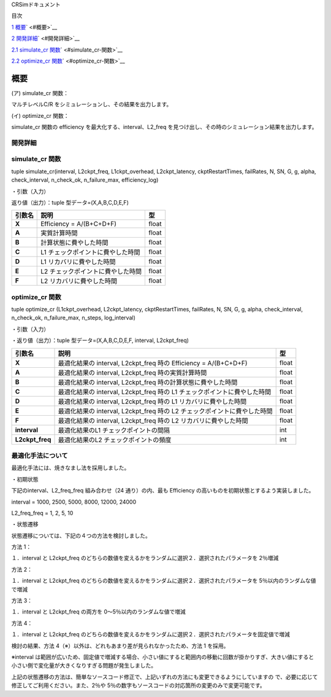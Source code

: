 CRSimドキュメント

目次

`1 概要 <#概要>`__\ ` <#概要>`__

`2 開発詳細 <#開発詳細>`__\ ` <#開発詳細>`__

`2.1 simulate_cr 関数 <#simulate_cr-関数>`__\ ` <#simulate_cr-関数>`__

`2.2 optimize_cr 関数 <#optimize_cr-関数>`__\ ` <#optimize_cr-関数>`__

概要
~~~~

(ア) simulate_cr 関数：

マルチレベルC/R をシミュレーションし、その結果を出力します。

(イ) optimize_cr 関数：

simulate_cr 関数の efficiency を最大化する、interval、L2_freq を見つけ出し、その時のシミュレーション結果を出力します。

開発詳細
========

simulate_cr 関数
================

tuple simulate_cr(interval, L2ckpt_freq, L1ckpt_overhead, L2ckpt_latency, ckptRestartTimes, failRates, N, SN, G, g, alpha, check_interval, n_check_ok, n_failure_max, efficiency_log)

・引数（入力）

+----------------------+-----------------------------+---------+--------------+
| **引数名**           | **説明**                    | **型**  |              |
+======================+=============================+=========+==============+
| **Interval**         | L1 チェックポイントの間隔   | int     | 必須         |
+----------------------+-----------------------------+---------+--------------+
| **L2ckpt_freq**      | L2 チェックポイントの頻度   | int     | 必須         |
+----------------------+-----------------------------+---------+--------------+
| **L1ckpt_overhead**  | 同期 L1                     | int     | 必須         |
|  | チェックポイントの時間      |         |              |
+----------------------+-----------------------------+---------+--------------+
| **L2ckpt_latency**   | 非同期L2                    | int     | 必須         |
|                      | チェックポイントの時間      |         |              |
+----------------------+-----------------------------+---------+--------------+
| **ckptRestartTimes** | L1,L2                       | List    | 必須         |
|                      | リカバリ                    |         |              |
|                      | に要する時間を格納した長さ  | [i      |              |
|                      | 2 の配列                    | nt,int] |              |
|                      |                             |         |              |
|                      | = [L1 リカバリ時間,L2       |         |              |
|                      | リカバリ時間]               |         |              |
+----------------------+-----------------------------+---------+--------------+
| **failRates**        | L1,L2                       | List    | 必須         |
|                      | リカバリを                  | [float  |              |
|                      | 必要とする障害の単位時間に  | ,float] |              |
|                      | 発生する回数を格納した長さ  |         |              |
|                      | 2 の配列 = [L1 障害回       |         |              |
|                      |                             |         |              |
|                      | 数,L2 障害回数]             |         |              |
+----------------------+-----------------------------+---------+--------------+
| **N**                | 全計算ノード数              | int     | 必須         |
+----------------------+-----------------------------+---------+--------------+
| **SN**               | 予備ノード数                | int     | 必須         |
|                      | ※仕様追加されたパラメータ   |         |              |
+----------------------+-----------------------------+---------+--------------+
| **G**                | L1                          | int     | 必須         |
|                      | チェッ                      |         |              |
|                      | クポイントのグループサイズ  |         |              |
+----------------------+-----------------------------+---------+--------------+
| **g**                | L1                          | int     | 必須         |
|                      | チェックポイントの障害耐性  |         |              |
+----------------------+-----------------------------+---------+--------------+
| **alpha**            | シミュレーション終了とする  | float   | 必須         |
|                      | Efficiency の変化量の閾値   |         |              |
+----------------------+-----------------------------+---------+--------------+
| **check_interval**   | Efficiency                  | int     | 省略可       |
|                      | の変化量チェックの頻度      |         | 、Default=1  |
|                      | ※仕様追加されたパラメータ   |         |              |
+----------------------+-----------------------------+---------+--------------+
| **n_check_ok**       | Efficiency                  | int     | 省略可       |
|                      | の変化量チェ                |         | 、Default=1  |
|                      | ックで終了と判定されるため  |         |              |
|                      | の連続回数                  |         |              |
|                      | ※仕様追加されたパラメータ  |         |              |
+----------------------+-----------------------------+---------+--------------+
| **n_failure_max**    | 最大障害発生回数            | int     | 省略可、De   |
|                      | ※仕様追加されたパラメータ   |         | fault=500000 |
+----------------------+-----------------------------+---------+--------------+
| **efficiency_log**   | Efficiency                  | bool    | 省略可、D    |
|                      | 変化量チェ                  |         | efault=False |
|                      | ックの履歴出力のオン・オフ  |         |              |
|                      |                             |         |              |
|                      | ※仕様追加されたパラメータ  |         |              |
+----------------------+-----------------------------+---------+--------------+

返り値（出力）：tuple 型データ=(X,A,B,C,D,E,F)

+------------+-------------------------------------------+----------------+
| **引数名** | **説明**                                  |    **型**      |
+============+===========================================+================+
| **X**      | Efficiency = A/(B+C+D+F)                  |    float       |
+------------+-------------------------------------------+----------------+
| **A**      | 実質計算時間                              |    float       |
+------------+-------------------------------------------+----------------+
| **B**      | 計算状態に費やした時間                    |    float       |
+------------+-------------------------------------------+----------------+
| **C**      | L1 チェックポイントに費やした時間         |    float       |
+------------+-------------------------------------------+----------------+
| **D**      | L1 リカバリに費やした時間                 |    float       |
+------------+-------------------------------------------+----------------+
| **E**      | L2 チェックポイントに費やした時間         |    float       |
+------------+-------------------------------------------+----------------+
| **F**      | L2 リカバリに費やした時間                 |    float       |
+------------+-------------------------------------------+----------------+

optimize_cr 関数
================

tuple optimize_cr (L1ckpt_overhead, L2ckpt_latency, ckptRestartTimes, failRates, N, SN, G, g, alpha, check_interval, n_check_ok, n_failure_max, n_steps, log_interval)

.. _引数入力-1:

・引数（入力）

+----------------------+-----------------------------+---------+--------------+
| **引数名**           | **説明**                    | **型**  |              |
+======================+=============================+=========+==============+
| **L1ckpt_overhead**  | 同期 L1                     | int     | 必須         |
|                      | チェックポイントの時間      |         |              |
+----------------------+-----------------------------+---------+--------------+
| **L2ckpt_latency**   | 非同期L2                    | int     | 必須         |
|                      | チェックポイントの時間      |         |              |
+----------------------+-----------------------------+---------+--------------+
| **ckptRestartTimes** | L1,L2                       | List    | 必須         |
|                      | リカバリ                    |         |              |
|                      | に要する時間を格納した長さ  | [i      |              |
|                      | 2 の配列                    | nt,int] |              |
|                      |                             |         |              |
|                      | = [L1 リカバリ時間,L2       |         |              |
|                      | リカバリ時間]               |         |              |
+----------------------+-----------------------------+---------+--------------+
| **failRates**        | L1,L2                       | List    | 必須         |
|                      | リカバリを                  | [float  |              |
|                      | 必要とする障害の単位時間に  | ,float] |              |
|                      | 発生する回数を格納した長さ  |         |              |
|                      | 2 の配列 = [L1 障害回       |         |              |
|                      |                             |         |              |
|                      | 数,L2 障害回数]             |         |              |
+----------------------+-----------------------------+---------+--------------+
| **N**                | 全計算ノード数              | int     | 必須         |
+----------------------+-----------------------------+---------+--------------+
| **SN**               | 予備ノード数                | int     | 必須         |
|                      | ※仕様追加されたパラメータ  |         |              |
+----------------------+-----------------------------+---------+--------------+
| **G**                | L1                          | int     | 必須         |
|                      | チェッ                      |         |              |
|                      | クポイントのグループサイズ  |         |              |
+----------------------+-----------------------------+---------+--------------+
| **g**                | L1                          | int     | 必須         |
|                      | チェックポイントの障害耐性  |         |              |
+----------------------+-----------------------------+---------+--------------+
| **alpha**            | シミュレーション終了とする  | float   | 必須         |
|                      | Efficiency の変化量の閾値   |         |              |
+----------------------+-----------------------------+---------+--------------+
| **check_interval**   | Efficiency                  | int     | 省略可       |
|                      | の変化量チェックの頻度      |         | 、Default=1  |
|                      | ※仕様追加されたパラメータ  |         |              |
+----------------------+-----------------------------+---------+--------------+
| **n_check_ok**       | Efficiency                  | int     | 省略可       |
|                      | の変化量チェ                |         | 、Default=1  |
|                      | ックで終了と判定されるため  |         |              |
|                      |                             |         |              |
|                      | の連続回数                  |         |              |
|                      | ※仕様追加されたパラメータ  |         |              |
+----------------------+-----------------------------+---------+--------------+
| **n_failure_max**    | 最大障害発生回数            | int     | 省略可、De   |
|                      | ※仕様追加されたパラメータ  |         | fault=500000 |
+----------------------+-----------------------------+---------+--------------+
| **n_steps**          | 最適化の反復回数            | int     | 省略可、     |
|                      | ※仕様追加されたパラメータ  |         | Default=5000 |
+----------------------+-----------------------------+---------+--------------+
| **log_interval**     | 最適化のログ出力間隔、0     | int     | 省略可、     |
|                      | とすると出力なし            |         | Default=100  |
|                      | ※仕様追加されたパラメータ  |         |              |
+----------------------+-----------------------------+---------+--------------+

・返り値（出力）：tuple 型データ=(X,A,B,C,D,E,F, interval, L2ckpt_freq)

+-----------------+------------------------------------------------+--------+
| **引数名**      | **説明**                                       | **型** |
+=================+================================================+========+
| **X**           | 最適化結果の interval, L2ckpt_freq 時の        |  float |
|                 | Efficiency = A/(B+C+D+F)                       |        |
+-----------------+------------------------------------------------+--------+
| **A**           | 最適化結果の interval, L2ckpt_freq             |  float |
|                 | 時の実質計算時間                               |        |
+-----------------+------------------------------------------------+--------+
| **B**           | 最適化結果の interval, L2ckpt_freq             |  float |
|                 | 時の計算状態に費やした時間                     |        |
+-----------------+------------------------------------------------+--------+
| **C**           | 最適化結果の interval, L2ckpt_freq 時の L1     |  float |
|                 | チェックポイントに費やした時間                 |        |
+-----------------+------------------------------------------------+--------+
| **D**           | 最適化結果の interval, L2ckpt_freq 時の L1     |  float |
|                 | リカバリに費やした時間                         |        |
+-----------------+------------------------------------------------+--------+
| **E**           | 最適化結果の interval, L2ckpt_freq 時の L2     |  float |
|                 | チェックポイントに費やした時間                 |        |
+-----------------+------------------------------------------------+--------+
| **F**           | 最適化結果の interval, L2ckpt_freq 時の L2     |  float |
|                 | リカバリに費やした時間                         |        |
+-----------------+------------------------------------------------+--------+
| **interval**    | 最適化結果のL1 チェックポイントの間隔          |  int   |
+-----------------+------------------------------------------------+--------+
| **L2ckpt_freq** | 最適化結果のL2 チェックポイントの頻度          |  int   |
+-----------------+------------------------------------------------+--------+

最適化手法について
==================

最適化手法には、焼きなまし法を採用しました。

・初期状態

下記のinterval、L2_freq_freq 組み合わせ（24 通り）の内、最も Efficiency の高いものを初期状態とするよう実装しました。

interval = 1000, 2500, 5000, 8000, 12000, 24000

L2_freq_freq = 1, 2, 5, 10

・状態遷移

状態遷移については、下記の４つの方法を検討しました。

方法 1：

１．interval と L2ckpt_freq のどちらの数値を変えるかをランダムに選択２．選択されたパラメータを 2％増減

方法 2：

１．interval と L2ckpt_freq のどちらの数値を変えるかをランダムに選択２．選択されたパラメータを 5％以内のランダムな値で増減

方法 3：

１．interval と L2ckpt_freq の両方を 0～5％以内のランダムな値で増減

方法 4：

１．interval と L2ckpt_freq のどちらの数値を変えるかをランダムに選択２．選択されたパラメータを固定値で増減

検討の結果、方法 4（※）以外は、どれもあまり差が見られなかったため、方法 1 を採用。

※interval は範囲が広いため、固定値で増減する場合、小さい値にすると範囲内の移動に回数が掛かりすぎ、大きい値にすると小さい側で変化量が大きくなりすぎる問題が発生しました。

上記の状態遷移の方法は、簡単なソースコード修正で、上記いずれの方法にも変更できるようにしていますの で、必要に応じて修正してご利用ください。また、2％や 5％の数字もソースコードの対応箇所の変更のみで変更可能です。
